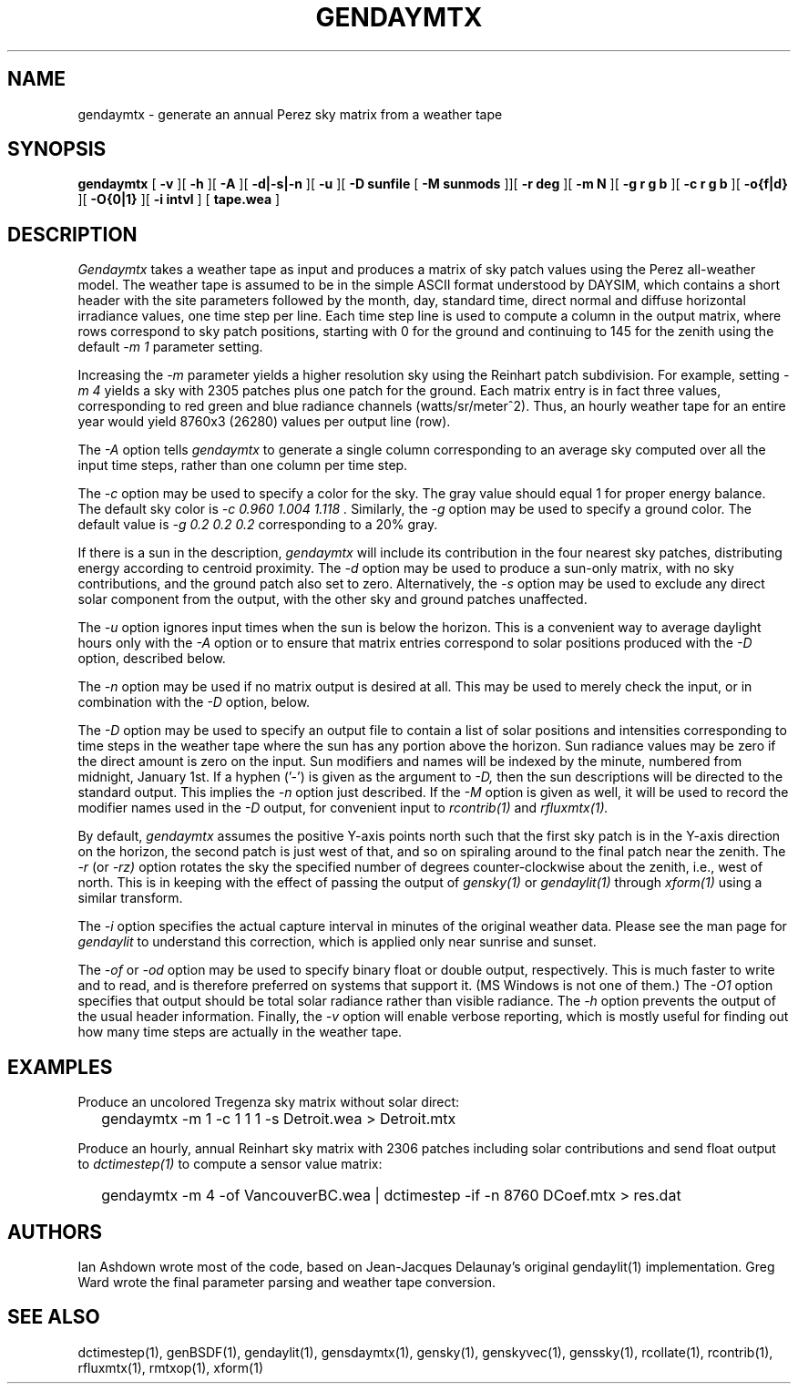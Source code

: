 .\" RCSid $Id: gendaymtx.1,v 1.18 2024/08/05 17:23:56 greg Exp $
.TH GENDAYMTX 1 01/19/13 RADIANCE
.SH NAME
gendaymtx - generate an annual Perez sky matrix from a weather tape
.SH SYNOPSIS
.B gendaymtx
[
.B "\-v"
][
.B "\-h"
][
.B "\-A"
][
.B "\-d|\-s|\-n"
][
.B "\-u"
][
.B "\-D sunfile"
[
.B "\-M sunmods"
]][
.B "\-r deg"
][
.B "\-m N"
][
.B "\-g r g b"
][
.B "\-c r g b"
][
.B "-o{f|d}"
][
.B "\-O{0|1}"
][
.B "\-i intvl"
]
[
.B "tape.wea"
]
.SH DESCRIPTION
.I Gendaymtx
takes a weather tape as input and produces a matrix of sky patch
values using the Perez all-weather model.
The weather tape is assumed to be in the simple ASCII format understood
by DAYSIM, which contains a short header with the site parameters followed
by the month, day, standard time, direct normal and diffuse horizontal
irradiance values, one time step per line.
Each time step line is used to compute a column in the output matrix,
where rows correspond to sky patch positions, starting with 0 for
the ground and continuing to 145 for the zenith using the default
.I "\-m 1"
parameter setting.
.PP
Increasing the
.I \-m
parameter yields a higher resolution
sky using the Reinhart patch subdivision.
For example, setting
.I "\-m 4"
yields a sky with 2305 patches plus one patch for the ground.
Each matrix entry is in fact three values, corresponding to
red green and blue radiance channels (watts/sr/meter^2).
Thus, an hourly weather tape for an entire year would
yield 8760x3 (26280) values per output line (row).
.PP
The
.I \-A
option tells
.I gendaymtx
to generate a single column corresponding to an average sky
computed over all the input time steps, rather than one
column per time step.
.PP
The
.I \-c
option may be used to specify a color for the sky.
The gray value should equal 1 for proper energy balance.
The default sky color is
.I "\-c 0.960 1.004 1.118".
Similarly, the
.I \-g
option may be used to specify a ground color.
The default value is
.I "\-g 0.2 0.2 0.2"
corresponding to a 20% gray.
.PP
If there is a sun in the description,
.I gendaymtx
will include its contribution in the four nearest sky patches,
distributing energy according to centroid proximity.
The
.I \-d
option may be used to produce a sun-only matrix, with no sky contributions,
and the ground patch also set to zero.
Alternatively, the
.I \-s
option may be used to exclude any direct solar component from the output,
with the other sky and ground patches unaffected.
.PP
The
.I \-u
option ignores input times when the sun is below the horizon.
This is a convenient way to average daylight hours only with the
.I \-A
option or to ensure that matrix entries correspond to solar positions
produced with the
.I \-D
option, described below.
.PP
The
.I \-n
option may be used if no matrix output is desired at all.
This may be used to merely check the input, or in combination with the
.I \-D
option, below.
.PP
The
.I \-D
option may be used to specify an output file to contain a list of
solar positions and intensities corresponding to time steps in the
weather tape where the sun has any portion above the horizon.
Sun radiance values may be zero if the direct amount is zero on the input.
Sun modifiers and names will be indexed by the minute, numbered from
midnight, January 1st.
If a hyphen ('-') is given as the argument to
.I \-D,
then the sun descriptions  will be directed to the standard output.
This implies the
.I \-n
option just described.
If the
.I \-M
option is given as well, it will be used to record the modifier
names used in the
.I \-D
output, for convenient input to
.I rcontrib(1)
and
.I rfluxmtx(1).
.PP
By default,
.I gendaymtx
assumes the positive Y-axis points north such that the first sky patch
is in the Y-axis direction on the horizon, the second patch is just
west of that, and so on spiraling around to the final patch near the zenith.
The
.I \-r
(or
.I \-rz)
option rotates the sky the specified number of degrees counter-clockwise
about the zenith, i.e., west of north.
This is in keeping with the effect of passing the output of
.I gensky(1)
or
.I gendaylit(1)
through
.I xform(1)
using a similar transform.
.PP
The
.I \-i
option specifies the actual capture interval in minutes of the original
weather data.
Please see the man page for
.I gendaylit
to understand this correction, which is applied only near sunrise and
sunset.
.PP
The
.I \-of
or
.I \-od
option may be used to specify binary float or double output, respectively.
This is much faster to write and to read, and is therefore preferred on
systems that support it.
(MS Windows is not one of them.)\0
The
.I \-O1
option specifies that output should be total solar radiance rather
than visible radiance.
The
.I \-h
option prevents the output of the usual header information.
Finally, the
.I \-v
option will enable verbose reporting, which is mostly useful for
finding out how many time steps are actually in the weather tape.
.SH EXAMPLES
Produce an uncolored Tregenza sky matrix without solar direct:
.IP "" .2i
gendaymtx -m 1 -c 1 1 1 -s Detroit.wea > Detroit.mtx
.PP
Produce an hourly, annual Reinhart sky matrix
with 2306 patches including solar contributions
and send float output to
.I dctimestep(1)
to compute a sensor value matrix:
.IP "" .2i
gendaymtx -m 4 -of VancouverBC.wea | dctimestep -if -n 8760 DCoef.mtx > res.dat
.SH AUTHORS
Ian Ashdown wrote most of the code,
based on Jean-Jacques Delaunay's original gendaylit(1) implementation.
Greg Ward wrote the final parameter parsing and weather tape conversion.
.SH "SEE ALSO"
dctimestep(1), genBSDF(1), gendaylit(1), gensdaymtx(1), gensky(1),
genskyvec(1), genssky(1),
rcollate(1), rcontrib(1), rfluxmtx(1), rmtxop(1), xform(1)
